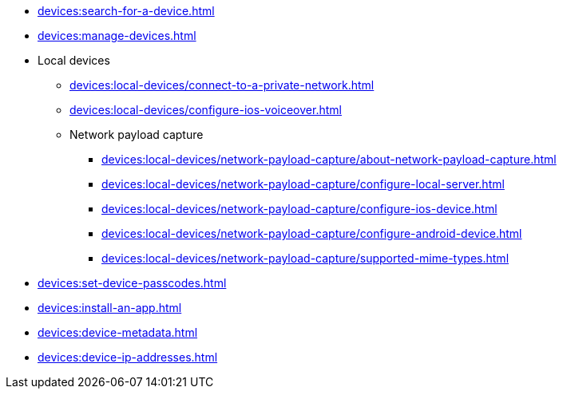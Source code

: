 // DO NOT AUTO-CREATE NAV.ADOC
** xref:devices:search-for-a-device.adoc[]
** xref:devices:manage-devices.adoc[]

** Local devices
*** xref:devices:local-devices/connect-to-a-private-network.adoc[]
*** xref:devices:local-devices/configure-ios-voiceover.adoc[]

*** Network payload capture
**** xref:devices:local-devices/network-payload-capture/about-network-payload-capture.adoc[]
**** xref:devices:local-devices/network-payload-capture/configure-local-server.adoc[]
**** xref:devices:local-devices/network-payload-capture/configure-ios-device.adoc[]
**** xref:devices:local-devices/network-payload-capture/configure-android-device.adoc[]
**** xref:devices:local-devices/network-payload-capture/supported-mime-types.adoc[]

** xref:devices:set-device-passcodes.adoc[]
** xref:devices:install-an-app.adoc[]
** xref:devices:device-metadata.adoc[]
** xref:devices:device-ip-addresses.adoc[]
